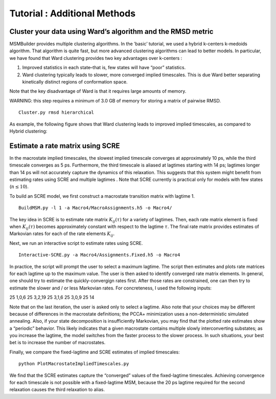 Tutorial : Additional Methods
=============================

Cluster your data using Ward’s algorithm and the RMSD metric
------------------------------------------------------------

MSMBuilder provides multiple clustering algorithms. In the ’basic’
tutorial, we used a hybrid k-centers k-medoids algorithm. That algorithm
is quite fast, but more advanced clustering algorithms can lead to
better models. In particular, we have found that Ward clustering
provides two key advantages over k-centers :

#. Improved statistics in each state–that is, few states will have
   “poor” statistics.

#. Ward clustering typically leads to slower, more converged implied
   timescales. This is due Ward better separating kinetically distinct
   regions of conformation space.

Note that the key disadvantage of Ward is that it requires large amounts
of memory.

WARNING: this step requires a minimum of 3.0 GB of memory for storing a
matrix of pairwise RMSD.

::

    Cluster.py rmsd hierarchical

As example, the following figure shows that Ward clustering leads to
improved implied timescales, as compared to Hybrid clustering:

.. figure:: _static/NTL9-Timescales.png


Estimate a rate matrix using SCRE
---------------------------------

In the macrostate implied timescales, the slowest implied timescale
converges at approximately 10 ps, while the third timescale converges as
5 ps. Furthermore, the third timescale is aliased at lagtimes starting
with 14 ps; lagtimes longer than 14 ps will not accurately capture the
dynamics of this relaxation. This suggests that this system might
benefit from estimating rates using SCRE and multiple lagtimes . Note
that SCRE currently is practical only for models with few states
(:math:`n \le 10`).

To build an SCRE model, we first construct a macrostate transition
matrix with lagtime 1.

::

     BuildMSM.py -l 1 -a Macro4/MacroAssignments.h5 -o Macro4/

The key idea in SCRE is to estimate rate matrix :math:`K_{ij}(\tau)` for
a variety of lagtimes. Then, each rate matrix element is fixed when
:math:`K_{ij}(\tau)` becomes approximately constant with respect to the
lagtime :math:`\tau`. The final rate matrix provides estimates of
Markovian rates for each of the rate elements :math:`K_{ij}`.

Next, we run an interactive script to estimate rates using SCRE.

::

     Interactive-SCRE.py -a Macro4/Assignments.Fixed.h5 -o Macro4

In practice, the script will prompt the user to select a maximum
lagtime. The script then estimates and plots rate matrices for each
lagtime up to the maximum value. The user is then asked to identify
converged rate matrix elements. In general, one should try to estimate
the quickly-convergign rates first. After those rates are constrained,
one can then try to estimate the slower and / or less Markovian rates.
For concreteness, I used the following inputs:

25 1,0,6 25 3,2,19 25 3,1,6 25 3,0,9 25 14

Note that on the last iteration, the user is asked only to select a
lagtime. Also note that your choices may be different because of
differences in the macrostate definitions; the PCCA+ minimization uses a
non-deterministic simulated annealing. Also, if your state decomposition
is insufficiently Markovian, you may find that the plotted rate
estimates show a “periodic” behavior. This likely indicates that a given
macrostate contains multiple slowly interconverting substates; as you
increase the lagtime, the model switches from the faster process to the
slower process. In such situations, your best bet is to increase the
number of macrostates.

Finally, we compare the fixed-lagtime and SCRE estimates of implied
timescales:

::

     python PlotMacrostateImpliedTimescales.py

.. figure:: _static/SCRE.png


We find that the SCRE estimates capture the “converged” values of the
fixed-lagtime timescales. Achieving convergence for each timescale is
not possible with a fixed-lagtime MSM, because the 20 ps lagtime
required for the second relaxation causes the third relaxation to alias.

